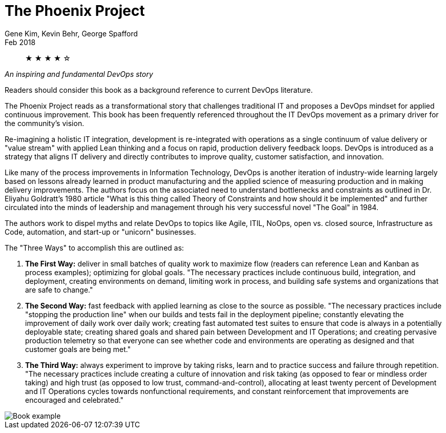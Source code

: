 = The Phoenix Project
Gene Kim, Kevin Behr, George Spafford
Feb 2018

[abstract]
&#9733; &#9733; &#9733; &#9733; &#9734;

_An inspiring and fundamental DevOps story_

Readers should consider this book as a background reference to current DevOps literature.

The Phoenix Project reads as a transformational story that challenges traditional IT and proposes a DevOps mindset for applied continuous improvement. This book has been frequently referenced throughout the IT DevOps movement as a primary driver for the community's vision.

Re-imagining a holistic IT integration, development is re-integrated with operations as a single continuum of value delivery or "value stream" with applied Lean thinking and a focus on rapid, production delivery feedback loops. DevOps is introduced as a strategy that aligns IT delivery and directly contributes to improve quality, customer satisfaction, and innovation.

Like many of the process improvements in Information Technology, DevOps is another iteration of industry-wide learning largely based on lessons already learned in product manufacturing and the applied science of measuring production and in making delivery improvements. The authors focus on the associated need to understand bottlenecks and constraints as outlined in Dr. Eliyahu Goldratt's 1980 article "What is this thing called Theory of Constraints and how should it be implemented" and further circulated into the minds of leadership and management through his very successful novel "The Goal" in 1984.

The authors work to dispel myths and relate DevOps to topics like Agile, ITIL, NoOps, open vs. closed source, Infrastructure as Code, automation, and start-up or "unicorn" businesses.

The "Three Ways" to accomplish this are outlined as:

1. **The First Way:** deliver in small batches of quality work to maximize flow (readers can reference Lean and Kanban as process examples); optimizing for global goals. "The necessary practices include continuous build, integration, and deployment, creating environments on demand, limiting work in process, and building safe systems and organizations that are safe to change."

2. **The Second Way:** fast feedback with applied learning as close to the source as possible. "The necessary practices include "stopping the production line" when our builds and tests fail in the deployment pipeline; constantly elevating the improvement of daily work over daily work; creating fast automated test suites to ensure that code is always in a potentially deployable state; creating shared goals and shared pain between Development and IT Operations; and creating pervasive production telemetry so that everyone can see whether code and environments are operating as designed and that customer goals are being met."

3. **The Third Way:** always experiment to improve by taking risks, learn and to practice success and failure through repetition. "The necessary practices include creating a culture of innovation and risk taking (as opposed to fear or mindless order taking) and high trust (as opposed to low trust, command-and-control), allocating at least twenty percent of Development and IT Operations cycles towards nonfunctional requirements, and constant reinforcement that improvements are encouraged and celebrated."

image::./example-company-deployments.jpg[Book example]
